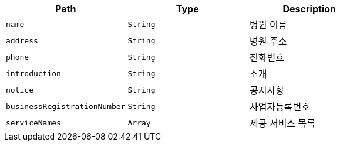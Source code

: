 |===
|Path|Type|Description

|`+name+`
|`+String+`
|병원 이름

|`+address+`
|`+String+`
|병원 주소

|`+phone+`
|`+String+`
|전화번호

|`+introduction+`
|`+String+`
|소개

|`+notice+`
|`+String+`
|공지사항

|`+businessRegistrationNumber+`
|`+String+`
|사업자등록번호

|`+serviceNames+`
|`+Array+`
|제공 서비스 목록

|===